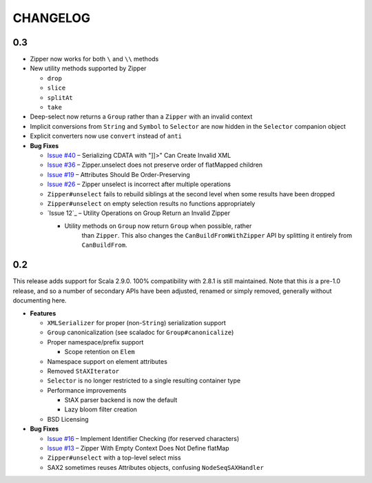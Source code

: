 =========
CHANGELOG
=========

0.3
===

* Zipper now works for both ``\`` and ``\\`` methods
* New utility methods supported by Zipper

  * ``drop``
  * ``slice``
  * ``splitAt``
  * ``take``
  
* Deep-select now returns a ``Group`` rather than a ``Zipper`` with an invalid
  context
* Implicit conversions from ``String`` and ``Symbol`` to ``Selector`` are now
  hidden in the ``Selector`` companion object
* Explicit converters now use ``convert`` instead of ``anti``
* **Bug Fixes**

  * `Issue #40`_ – Serializing CDATA with "]]>" Can Create Invalid XML
  * `Issue #36`_ – Zipper.unselect does not preserve order of flatMapped children
  * `Issue #19`_ – Attributes Should Be Order-Preserving
  * `Issue #26`_ – Zipper unselect is incorrect after multiple operations
  * ``Zipper#unselect`` fails to rebuild siblings at the second level when some
    results have been dropped
  * ``Zipper#unselect`` on empty selection results no functions appropriately
  * `Issue 12`_ – Utility Operations on Group Return an Invalid Zipper

    * Utility methods on ``Group`` now return ``Group`` when possible, rather
	  than ``Zipper``.  This also changes the ``CanBuildFromWithZipper`` API
	  by splitting it entirely from ``CanBuildFrom``.


.. _Issue #40: https://github.com/djspiewak/anti-xml/issues/40
.. _Issue #36: https://github.com/djspiewak/anti-xml/issues/36
.. _Issue #19: https://github.com/djspiewak/anti-xml/issues/19
.. _Issue #26: https://github.com/djspiewak/anti-xml/issues/26
.. _Issue #12: https://github.com/djspiewak/anti-xml/issues/12


0.2
===

This release adds support for Scala 2.9.0.  100% compatibility with 2.8.1 is
still maintained.  Note that this *is* a pre-1.0 release, and so a number of
secondary APIs have been adjusted, renamed or simply removed, generally without
documenting here.

* **Features**

  * ``XMLSerializer`` for proper (non-``String``) serialization support
  * ``Group`` canonicalization (see scaladoc for ``Group#canonicalize``) 
  * Proper namespace/prefix support
  
    * Scope retention on ``Elem``
  
  * Namespace support on element attributes
  * Removed ``StAXIterator``
  * ``Selector`` is no longer restricted to a single resulting container type
  * Performance improvements
  
    * StAX parser backend is now the default
    * Lazy bloom filter creation

  * BSD Licensing
  
* **Bug Fixes**

  * `Issue #16`_ – Implement Identifier Checking (for reserved characters)
  * `Issue #13`_ – Zipper With Empty Context Does Not Define flatMap
  * ``Zipper#unselect`` with a top-level select miss
  * SAX2 sometimes reuses Attributes objects, confusing ``NodeSeqSAXHandler``
  

.. _Issue #16: https://github.com/djspiewak/anti-xml/issues/16
.. _Issue #13: https://github.com/djspiewak/anti-xml/issues/13
